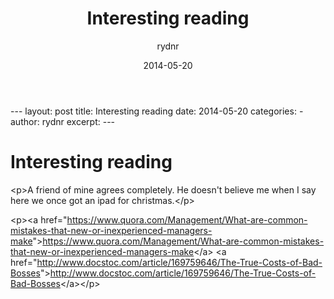 #+BEGIN_HTML
---
layout: post
title: Interesting reading
date: 2014-05-20
categories: 
- 
author: rydnr
excerpt: 
---
#+END_HTML
#+STARTUP: showall
#+STARTUP: hidestars
#+OPTIONS: H:2 num:nil tags:nil toc:nil timestamps:t
#+LAYOUT: post
#+AUTHOR: rydnr
#+DATE: 2014-05-20
#+TITLE: Interesting reading
#+DESCRIPTION: 
#+KEYWORDS: 
:PROPERTIES:
:ON: 2014-05-20
:END:
* Interesting reading

<p>A friend of mine agrees completely. He doesn't believe me when I say here we once got an ipad for christmas.</p>

<p><a href="https://www.quora.com/Management/What-are-common-mistakes-that-new-or-inexperienced-managers-make">https://www.quora.com/Management/What-are-common-mistakes-that-new-or-inexperienced-managers-make</a>
<a href="http://www.docstoc.com/article/169759646/The-True-Costs-of-Bad-Bosses">http://www.docstoc.com/article/169759646/The-True-Costs-of-Bad-Bosses</a></p>
